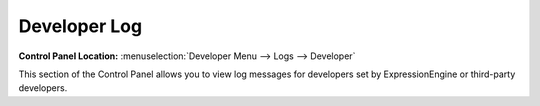 Developer Log
==============

.. rst-class:: cp-path

**Control Panel Location:** :menuselection:`Developer Menu --> Logs --> Developer`

This section of the Control Panel allows you to view log messages for
developers set by ExpressionEngine or third-party developers.
